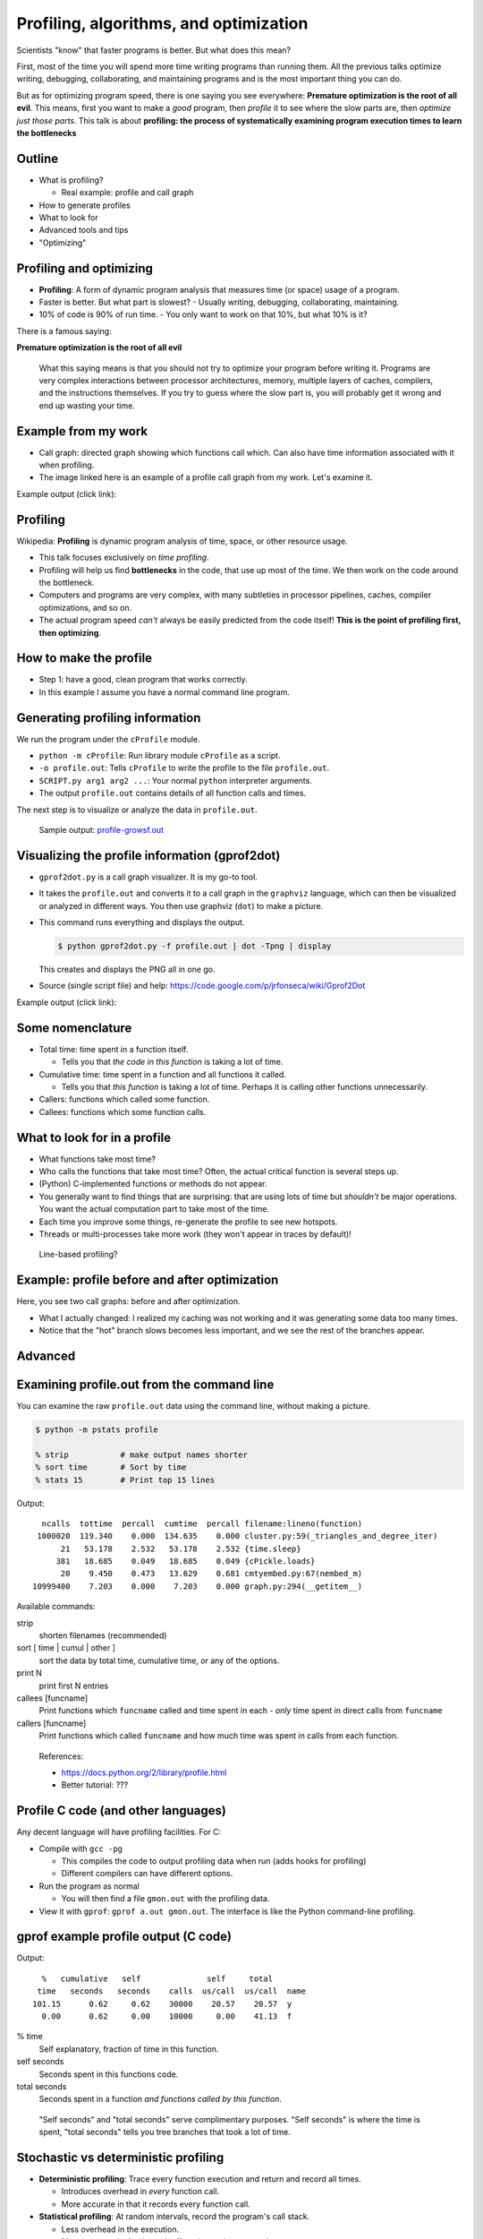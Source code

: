 Profiling, algorithms, and optimization
=======================================


Scientists "know" that faster programs is better.  But what does this
mean?

First, most of the time you will spend more time writing programs than
running them.  All the previous talks optimize writing, debugging,
collaborating, and maintaining programs and is the most important
thing you can do.

But as for optimizing program speed, there is one saying you see
everywhere: **Premature optimization is the root of all evil**.  This
means, first you want to make a *good* program, then *profile* it to
see where the slow parts are, then *optimize just those parts*.  This
talk is about **profiling: the process of systematically examining
program execution times to learn the bottlenecks**





Outline
~~~~~~~

- What is profiling?

  - Real example: profile and call graph

- How to generate profiles

- What to look for

- Advanced tools and tips

- "Optimizing"





Profiling and optimizing
~~~~~~~~~~~~~~~~~~~~~~~~

- **Profiling**: A form of dynamic program analysis that measures time
  (or space) usage of a program.

- Faster is better.  But what part is slowest?
  - Usually writing, debugging, collaborating, maintaining.

- 10% of code is 90% of run time.
  - You only want to work on that 10%, but what 10% is it?

There is a famous saying:

**Premature optimization is the root of all evil**

.. epigraph::

   What this saying means is that you should not try to optimize your
   program before writing it.  Programs are very complex interactions
   between processor architectures, memory, multiple layers of caches,
   compilers, and the instructions themselves.  If you try to guess
   where the slow part is, you will probably get it wrong and end up
   wasting your time.





Example from my work
~~~~~~~~~~~~~~~~~~~~

- Call graph: directed graph showing which functions call which.  Can
  also have time information associated with it when profiling.

- The image linked here is an example of a profile call graph from my
  work.  Let's examine it.

Example output (click link):

.. image:: profile-growsf-zoom.png
   :alt: Example of gprof2dot profile.  Click for full image.
   :target: profile-growsf.png
   :height: 5cm





Profiling
~~~~~~~~~

Wikipedia: **Profiling** is dynamic program analysis of time, space, or
other resource usage.

- This talk focuses exclusively on *time profiling*.

- Profiling will help us find **bottlenecks** in the code, that use up
  most of the time.  We then work on the code around the bottleneck.

- Computers and programs are very complex, with many subtleties in
  processor pipelines, caches, compiler optimizations, and so on.

- The actual program speed *can't* always be easily predicted from
  the code itself!  **This is the point of profiling first, then
  optimizing**.





How to make the profile
~~~~~~~~~~~~~~~~~~~~~~~

- Step 1: have a good, clean program that works correctly.

- In this example I assume you have a normal command line program.





Generating profiling information
~~~~~~~~~~~~~~~~~~~~~~~~~~~~~~~~

We run the program under the ``cProfile`` module.

.. python::

   $ python -m cProfile -o profile.out  SCRIPT.py arg1 arg2 ....

- ``python -m cProfile``: Run library module ``cProfile`` as a script.

- ``-o profile.out``: Tells ``cProfile`` to write the profile to the
  file ``profile.out``.

- ``SCRIPT.py arg1 arg2 ...``: Your normal ``python`` interpreter arguments.

- The output ``profile.out`` contains details of all function calls
  and times.

The next step is to visualize or analyze the data in ``profile.out``.

.. epigraph::

   Sample output: `profile-growsf.out <./profile-growsf.out>`_





Visualizing the profile information (gprof2dot)
~~~~~~~~~~~~~~~~~~~~~~~~~~~~~~~~~~~~~~~~~~~~~~~

- ``gprof2dot.py`` is a call graph visualizer.  It is my go-to tool.

- It takes the ``profile.out`` and converts it to a call graph in the
  ``graphviz`` language, which can then be visualized or analyzed in
  different ways.  You then use graphviz (``dot``) to make a picture.

- This command runs everything and displays the output.


  .. code:: console

     $ python gprof2dot.py -f profile.out | dot -Tpng | display

  This creates and displays the PNG all in one go.

- Source (single script file) and help:
  https://code.google.com/p/jrfonseca/wiki/Gprof2Dot

Example output (click link):

.. image:: profile-growsf-zoom.png
   :alt: Example of gprof2dot profile.  Click for full image.
   :target: profile-growsf.png
   :height: 5cm



Some nomenclature
~~~~~~~~~~~~~~~~~

- Total time: time spent in a function itself.

  - Tells you that *the code in this function* is taking a lot of time.

- Cumulative time: time spent in a function and all functions it
  called.

  - Tells you that *this function* is taking a lot of time.  Perhaps
    it is calling other functions unnecessarily.

- Callers: functions which called some function.

- Callees: functions which some function calls.




What to look for in a profile
~~~~~~~~~~~~~~~~~~~~~~~~~~~~~

- What functions take most time?

- Who calls the functions that take most time?  Often, the actual
  critical function is several steps up.

- (Python) C-implemented functions or methods do not appear.

- You generally want to find things that are surprising: that are
  using lots of time but *shouldn't* be major operations.  You want
  the actual computation part to take most of the time.

- Each time you improve some things, re-generate the profile to see
  new hotspots.

- Threads or multi-processes take more work (they won't appear in
  traces by default)!

.. epigraph::

   Line-based profiling?





Example: profile before and after optimization
~~~~~~~~~~~~~~~~~~~~~~~~~~~~~~~~~~~~~~~~~~~~~~~

Here, you see two call graphs: before and after optimization.

.. image:: profile-temporal-2-pre.png
   :alt: Call graph before optimizing
   :target: profile-temporal-2-pre.png
   :height: 5cm

.. image:: profile-temporal-2-post.png
   :alt: Call graph after optimizing
   :target: profile-temporal-2-post.png
   :height: 5cm

- What I actually changed: I realized my caching was not working and
  it was generating some data too many times.

- Notice that the "hot" branch slows becomes less important, and we
  see the rest of the branches appear.




Advanced
~~~~~~~~




Examining profile.out from the command line
~~~~~~~~~~~~~~~~~~~~~~~~~~~~~~~~~~~~~~~~~~~

You can examine the raw ``profile.out`` data using the command line,
without making a picture.

.. code:: console::

   $ python -m pstats profile

   % strip           # make output names shorter
   % sort time       # Sort by time
   % stats 15        # Print top 15 lines

Output::

   ncalls  tottime  percall  cumtime  percall filename:lineno(function)
  1000020  119.340    0.000  134.635    0.000 cluster.py:59(_triangles_and_degree_iter)
       21   53.178    2.532   53.178    2.532 {time.sleep}
      381   18.685    0.049   18.685    0.049 {cPickle.loads}
       20    9.450    0.473   13.629    0.681 cmtyembed.py:67(nembed_m)
 10999400    7.203    0.000    7.203    0.000 graph.py:294(__getitem__)



Available commands:

strip
    shorten filenames (recommended)
sort [ time | cumul | other ]
    sort the data by total time, cumulative time, or any of the options.
print N
    print first N entries
callees [funcname]
    Print functions which ``funcname`` called and time spent in each -
    *only* time spent in direct calls from ``funcname``

callers [funcname]
    Print functions which called ``funcname`` and how much time was
    spent in calls from each function.


.. epigraph::

  References:

  - https://docs.python.org/2/library/profile.html
  - Better tutorial: ???





Profile C code (and other languages)
~~~~~~~~~~~~~~~~~~~~~~~~~~~~~~~~~~~~

Any decent language will have profiling facilities.  For C:

- Compile with ``gcc -pg``

  - This compiles the code to output profiling data when run (adds hooks
    for profiling)

  - Different compilers can have different options.

- Run the program as normal

  - You will then find a file ``gmon.out`` with the profiling data.

- View it with ``gprof``: ``gprof a.out gmon.out``.  The interface is
  like the Python command-line profiling.






gprof example profile output (C code)
~~~~~~~~~~~~~~~~~~~~~~~~~~~~~~~~~~~~~

.. pyinc:: c c-profiling.c

Output::

    %   cumulative   self              self     total
   time   seconds   seconds    calls  us/call  us/call  name
  101.15      0.62     0.62    30000    20.57    20.57  y
    0.00      0.62     0.00    10000     0.00    41.13  f

% time
  Self explanatory, fraction of time in this function.

self seconds
  Seconds spent in this functions code.

total seconds
  Seconds spent in a function *and functions called by this function*.

.. epigraph::

   "Self seconds" and "total seconds" serve complimentary purposes.
   "Self seconds" is where the time is spent, "total seconds" tells
   you tree branches that took a lot of time.





Stochastic vs deterministic profiling
~~~~~~~~~~~~~~~~~~~~~~~~~~~~~~~~~~~~~

- **Deterministic profiling**: Trace every function execution and
  return and record all times.

  - Introduces overhead in *every* function call.

  - More accurate in that it records every function call.

- **Statistical profiling**: At random intervals, record the program's
  call stack.

  - Less overhead in the execution.

  - More accurate in that it won't affect the runtime so much.

  - ``oprofile`` is a suite (with Linux kernel module) that can do
    this on already running code (C only).

.. epigraph::

   Everything in this talk uses deterministic profiling, and probably
   it is the main thing you will use.  However, you should know that
   there is a wide variety of techniques behind profiling, including
   some serious tools for dynamic program analysis.  If you ever have
   a program with mainly small, fast function calls, consider
   stochastic profiling.





Other profiling tools for Python
~~~~~~~~~~~~~~~~~~~~~~~~~~~~~~~~

- pycallgraph (produces .png directly from running program)

- Line-based profiles

- ``runsnakerun``: simple area-based view.

- ``oprofile`` - system-wide statistical profiler.

- Memory profiling in Python: Meliae: https://launchpad.net/meliae





Profiling from the Python shell (and ipython)
~~~~~~~~~~~~~~~~~~~~~~~~~~~~~~~~~~~~~~~~~~~~~

To profile something from the Python shell, or only one function
within a program:

.. code::

   import cProfile
   cProfile.run('func()', 'filename.out')

- Stores pstats output in ``filename.out`` for examination in other
  programs.  Leave off filename argument to just print it.


IPython has a shortcut for running this.  I would usually save it to
another file and visualize with ``gprof2dot.py``.

.. code::

   %prun [-s sort-key] [-D filename.out]  [statement]

- Prints a profile to the screen.  With -D, save the standard pstats
  output for visualization in gprof2dot or other programs.





How to use your profile: Actually optimizing your code
~~~~~~~~~~~~~~~~~~~~~~~~~~~~~~~~~~~~~~~~~~~~~~~~~~~~~~

- This tutorial does *not* talk about optimizing, the process of actually
  making these things go faster (that's a future tutorial!).

- Rough suggestions:

  - Try different methods for calculating stuff.

  - Find functions that are called more times than needed and add caching?

  - Algorithmic improvements (future talk).

  - Move just the slow part to C.

- There are some optimization resources at the end of this talk.





Conclusions
~~~~~~~~~~~

- Premature optimization is the root of all evil.

- Profile before you optimize.

- Call graphs represent the flow of time through your program.

- This talk does *not* talk about optimizing itself.




Resources
~~~~~~~~~

- Profiling

  - https://en.wikipedia.org/wiki/Profiling_%28computer_programming%29

- Other languages


- Optimization

  - https://wiki.python.org/moin/PythonSpeed

  - https://wiki.python.org/moin/PythonSpeed/PerformanceTips

  - https://wiki.python.org/moin/TimeComplexity

  - http://wiki.scipy.org/PerformancePython - moving slow parts into numpy/C

